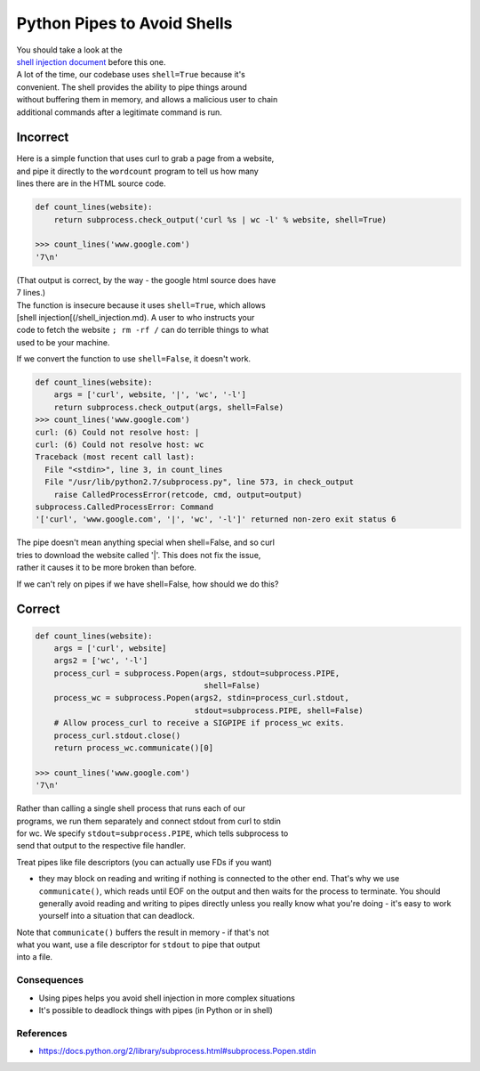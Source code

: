 Python Pipes to Avoid Shells
============================

| You should take a look at the
| `shell injection document </shell_injection.md>`__ before this one.

| A lot of the time, our codebase uses ``shell=True`` because it's
| convenient. The shell provides the ability to pipe things around
| without buffering them in memory, and allows a malicious user to chain
| additional commands after a legitimate command is run.

Incorrect
~~~~~~~~~

| Here is a simple function that uses curl to grab a page from a
  website,
| and pipe it directly to the ``wordcount`` program to tell us how many
| lines there are in the HTML source code.

.. code:: python

    def count_lines(website):
        return subprocess.check_output('curl %s | wc -l' % website, shell=True)

    >>> count_lines('www.google.com')
    '7\n'

| (That output is correct, by the way - the google html source does have
| 7 lines.)

| The function is insecure because it uses ``shell=True``, which allows
| [shell injection[(/shell\_injection.md). A user to who instructs your
| code to fetch the website ``; rm -rf /`` can do terrible things to
  what
| used to be your machine.

If we convert the function to use ``shell=False``, it doesn't work.

.. code:: python

    def count_lines(website):
        args = ['curl', website, '|', 'wc', '-l']
        return subprocess.check_output(args, shell=False)
    >>> count_lines('www.google.com')
    curl: (6) Could not resolve host: |
    curl: (6) Could not resolve host: wc
    Traceback (most recent call last):
      File "<stdin>", line 3, in count_lines
      File "/usr/lib/python2.7/subprocess.py", line 573, in check_output
        raise CalledProcessError(retcode, cmd, output=output)
    subprocess.CalledProcessError: Command
    '['curl', 'www.google.com', '|', 'wc', '-l']' returned non-zero exit status 6

| The pipe doesn't mean anything special when shell=False, and so curl
| tries to download the website called '\|'. This does not fix the
  issue,
| rather it causes it to be more broken than before.

If we can't rely on pipes if we have shell=False, how should we do this?

Correct
~~~~~~~

.. code:: python

    def count_lines(website):
        args = ['curl', website]
        args2 = ['wc', '-l']
        process_curl = subprocess.Popen(args, stdout=subprocess.PIPE,
                                        shell=False)
        process_wc = subprocess.Popen(args2, stdin=process_curl.stdout,
                                      stdout=subprocess.PIPE, shell=False)
        # Allow process_curl to receive a SIGPIPE if process_wc exits.
        process_curl.stdout.close()
        return process_wc.communicate()[0]

    >>> count_lines('www.google.com')
    '7\n'

| Rather than calling a single shell process that runs each of our
| programs, we run them separately and connect stdout from curl to stdin
| for wc. We specify ``stdout=subprocess.PIPE``, which tells subprocess
  to
| send that output to the respective file handler.

Treat pipes like file descriptors (you can actually use FDs if you want)

-  they may block on reading and writing if nothing is connected to the
   other end. That's why we use ``communicate()``, which reads until EOF
   on
   the output and then waits for the process to terminate. You should
   generally avoid reading and writing to pipes directly unless you
   really
   know what you're doing - it's easy to work yourself into a situation
   that can deadlock.

| Note that ``communicate()`` buffers the result in memory - if that's
  not
| what you want, use a file descriptor for ``stdout`` to pipe that
  output
| into a file.

Consequences
------------

-  Using pipes helps you avoid shell injection in more complex
   situations
-  It's possible to deadlock things with pipes (in Python or in shell)

References
----------

-  https://docs.python.org/2/library/subprocess.html#subprocess.Popen.stdin

